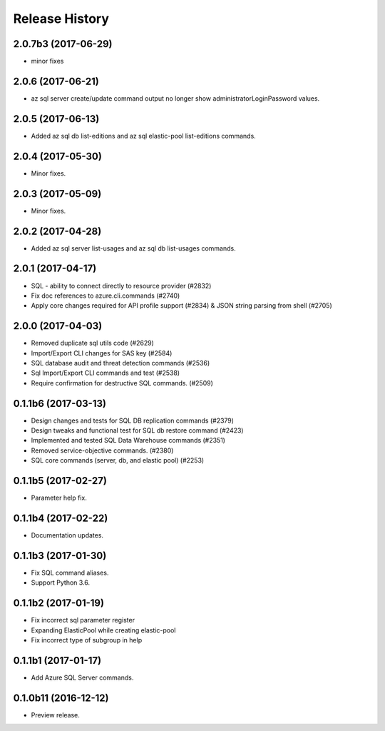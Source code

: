 .. :changelog:

Release History
===============
2.0.7b3 (2017-06-29)
++++++++++++++++++++
* minor fixes

2.0.6 (2017-06-21)
++++++++++++++++++
* az sql server create/update command output no longer show administratorLoginPassword values.

2.0.5 (2017-06-13)
++++++++++++++++++
* Added az sql db list-editions and az sql elastic-pool list-editions commands.

2.0.4 (2017-05-30)
++++++++++++++++++

* Minor fixes.

2.0.3 (2017-05-09)
++++++++++++++++++

* Minor fixes.

2.0.2 (2017-04-28)
++++++++++++++++++

* Added az sql server list-usages and az sql db list-usages commands.

2.0.1 (2017-04-17)
++++++++++++++++++

* SQL - ability to connect directly to resource provider (#2832)
* Fix doc references to azure.cli.commands (#2740)
* Apply core changes required for API profile support (#2834) & JSON string parsing from shell (#2705)

2.0.0 (2017-04-03)
++++++++++++++++++

* Removed duplicate sql utils code (#2629)
* Import/Export CLI changes for SAS key (#2584)
* SQL database audit and threat detection commands (#2536)
* Sql Import/Export CLI commands and test (#2538)
* Require confirmation for destructive SQL commands. (#2509)

0.1.1b6 (2017-03-13)
++++++++++++++++++++

* Design changes and tests for SQL DB replication commands (#2379)
* Design tweaks and functional test for SQL db restore command (#2423)
* Implemented and tested SQL Data Warehouse commands (#2351)
* Removed service-objective commands. (#2380)
* SQL core commands (server, db, and elastic pool) (#2253)

0.1.1b5 (2017-02-27)
++++++++++++++++++++

* Parameter help fix.

0.1.1b4 (2017-02-22)
++++++++++++++++++++

* Documentation updates.

0.1.1b3 (2017-01-30)
++++++++++++++++++++

* Fix SQL command aliases.
* Support Python 3.6.

0.1.1b2 (2017-01-19)
++++++++++++++++++++

* Fix incorrect sql parameter register
* Expanding ElasticPool while creating elastic-pool
* Fix incorrect type of subgroup in help

0.1.1b1 (2017-01-17)
+++++++++++++++++++++

* Add Azure SQL Server commands.

0.1.0b11 (2016-12-12)
+++++++++++++++++++++

* Preview release.
